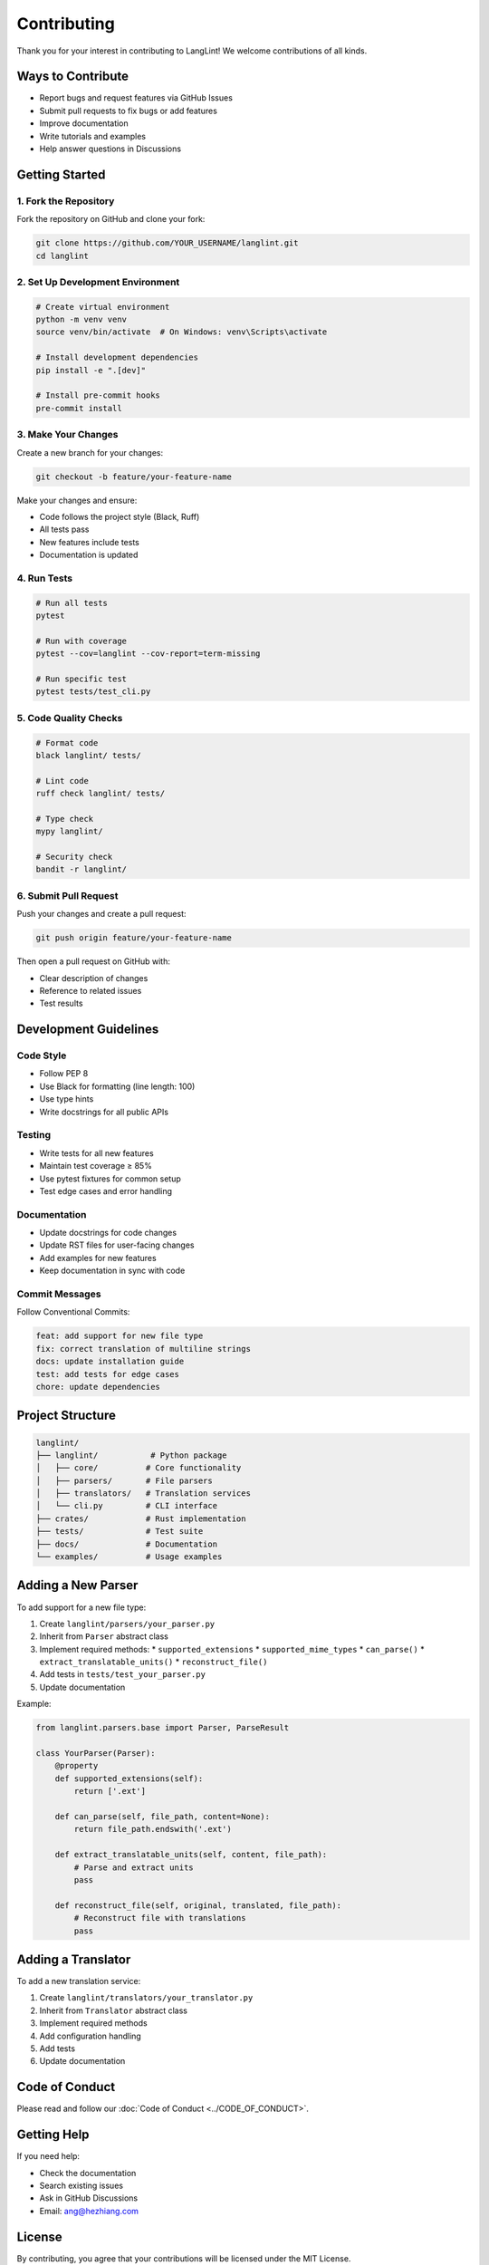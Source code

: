 Contributing
============

Thank you for your interest in contributing to LangLint! We welcome contributions of all kinds.

Ways to Contribute
------------------

* Report bugs and request features via GitHub Issues
* Submit pull requests to fix bugs or add features
* Improve documentation
* Write tutorials and examples
* Help answer questions in Discussions

Getting Started
---------------

1. Fork the Repository
~~~~~~~~~~~~~~~~~~~~~~

Fork the repository on GitHub and clone your fork:

.. code-block:: bash

   git clone https://github.com/YOUR_USERNAME/langlint.git
   cd langlint

2. Set Up Development Environment
~~~~~~~~~~~~~~~~~~~~~~~~~~~~~~~~~~

.. code-block:: bash

   # Create virtual environment
   python -m venv venv
   source venv/bin/activate  # On Windows: venv\Scripts\activate

   # Install development dependencies
   pip install -e ".[dev]"

   # Install pre-commit hooks
   pre-commit install

3. Make Your Changes
~~~~~~~~~~~~~~~~~~~~

Create a new branch for your changes:

.. code-block:: bash

   git checkout -b feature/your-feature-name

Make your changes and ensure:

* Code follows the project style (Black, Ruff)
* All tests pass
* New features include tests
* Documentation is updated

4. Run Tests
~~~~~~~~~~~~

.. code-block:: bash

   # Run all tests
   pytest

   # Run with coverage
   pytest --cov=langlint --cov-report=term-missing

   # Run specific test
   pytest tests/test_cli.py

5. Code Quality Checks
~~~~~~~~~~~~~~~~~~~~~~

.. code-block:: bash

   # Format code
   black langlint/ tests/

   # Lint code
   ruff check langlint/ tests/

   # Type check
   mypy langlint/

   # Security check
   bandit -r langlint/

6. Submit Pull Request
~~~~~~~~~~~~~~~~~~~~~~

Push your changes and create a pull request:

.. code-block:: bash

   git push origin feature/your-feature-name

Then open a pull request on GitHub with:

* Clear description of changes
* Reference to related issues
* Test results

Development Guidelines
----------------------

Code Style
~~~~~~~~~~

* Follow PEP 8
* Use Black for formatting (line length: 100)
* Use type hints
* Write docstrings for all public APIs

Testing
~~~~~~~

* Write tests for all new features
* Maintain test coverage ≥ 85%
* Use pytest fixtures for common setup
* Test edge cases and error handling

Documentation
~~~~~~~~~~~~~

* Update docstrings for code changes
* Update RST files for user-facing changes
* Add examples for new features
* Keep documentation in sync with code

Commit Messages
~~~~~~~~~~~~~~~

Follow Conventional Commits:

.. code-block:: text

   feat: add support for new file type
   fix: correct translation of multiline strings
   docs: update installation guide
   test: add tests for edge cases
   chore: update dependencies

Project Structure
-----------------

.. code-block:: text

   langlint/
   ├── langlint/           # Python package
   │   ├── core/          # Core functionality
   │   ├── parsers/       # File parsers
   │   ├── translators/   # Translation services
   │   └── cli.py         # CLI interface
   ├── crates/            # Rust implementation
   ├── tests/             # Test suite
   ├── docs/              # Documentation
   └── examples/          # Usage examples

Adding a New Parser
-------------------

To add support for a new file type:

1. Create ``langlint/parsers/your_parser.py``
2. Inherit from ``Parser`` abstract class
3. Implement required methods:
   * ``supported_extensions``
   * ``supported_mime_types``
   * ``can_parse()``
   * ``extract_translatable_units()``
   * ``reconstruct_file()``
4. Add tests in ``tests/test_your_parser.py``
5. Update documentation

Example:

.. code-block:: python

   from langlint.parsers.base import Parser, ParseResult

   class YourParser(Parser):
       @property
       def supported_extensions(self):
           return ['.ext']

       def can_parse(self, file_path, content=None):
           return file_path.endswith('.ext')

       def extract_translatable_units(self, content, file_path):
           # Parse and extract units
           pass

       def reconstruct_file(self, original, translated, file_path):
           # Reconstruct file with translations
           pass

Adding a Translator
-------------------

To add a new translation service:

1. Create ``langlint/translators/your_translator.py``
2. Inherit from ``Translator`` abstract class
3. Implement required methods
4. Add configuration handling
5. Add tests
6. Update documentation

Code of Conduct
---------------

Please read and follow our :doc:`Code of Conduct <../CODE_OF_CONDUCT>`.

Getting Help
------------

If you need help:

* Check the documentation
* Search existing issues
* Ask in GitHub Discussions
* Email: ang@hezhiang.com

License
-------

By contributing, you agree that your contributions will be licensed under the MIT License.

